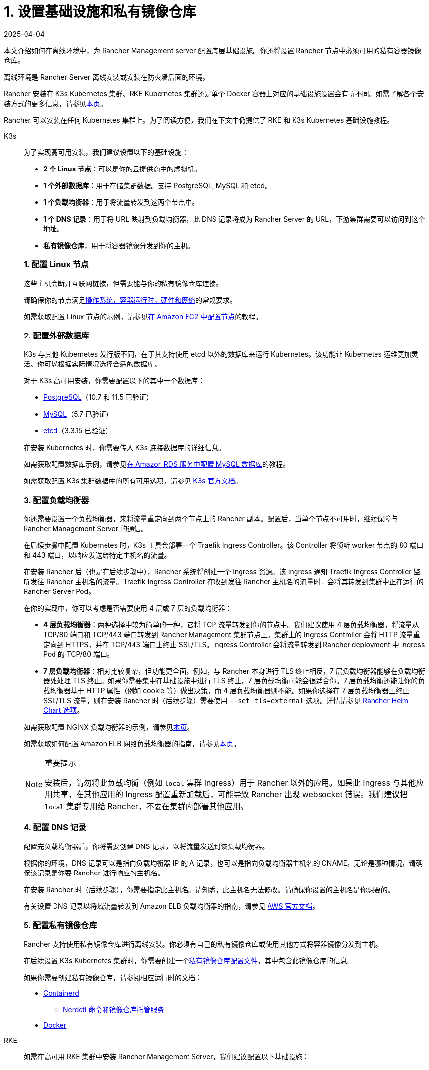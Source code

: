 = 1. 设置基础设施和私有镜像仓库
:revdate: 2025-04-04
:page-revdate: {revdate}

本文介绍如何在离线环境中，为 Rancher Management server 配置底层基础设施。你还将设置 Rancher 节点中必须可用的私有容器镜像仓库。

离线环境是 Rancher Server 离线安装或安装在防火墙后面的环境。

Rancher 安装在 K3s Kubernetes 集群、RKE Kubernetes 集群还是单个 Docker 容器上对应的基础设施设置会有所不同。如需了解各个安装方式的更多信息，请参见xref:installation-and-upgrade/installation-and-upgrade.adoc[本页]。

Rancher 可以安装在任何 Kubernetes 集群上。为了阅读方便，我们在下文中仍提供了 RKE 和 K3s Kubernetes 基础设施教程。

[tabs]
======
K3s::
+
--
为了实现高可用安装，我们建议设置以下的基础设施：

* *2 个 Linux 节点*：可以是你的云提供商中的虚拟机。
* *1 个外部数据库*：用于存储集群数据。支持 PostgreSQL, MySQL 和 etcd。
* *1 个负载均衡器*：用于将流量转发到这两个节点中。
* *1 个 DNS 记录*：用于将 URL 映射到负载均衡器。此 DNS 记录将成为 Rancher Server 的 URL，下游集群需要可以访问到这个地址。
* *私有镜像仓库*，用于将容器镜像分发到你的主机。

[#_k3s_1_配置_linux_节点]
[pass]
<h3><a id="_k3s_1_配置_linux_节点"></a>1. 配置 Linux 节点</h3>

这些主机会断开互联网链接，但需要能与你的私有镜像仓库连接。

请确保你的节点满足xref:installation-and-upgrade/requirements/requirements.adoc[操作系统，容器运行时，硬件和网络]的常规要求。

如需获取配置 Linux 节点的示例，请参见xref:installation-and-upgrade/infrastructure-setup/nodes-in-amazon-ec2.adoc[在 Amazon EC2 中配置节点]的教程。

[#_2_配置外部数据库]
[pass]
<h3><a id="_2_配置外部数据库"></a>2. 配置外部数据库</h3>

K3s 与其他 Kubernetes 发行版不同，在于其支持使用 etcd 以外的数据库来运行 Kubernetes。该功能让 Kubernetes 运维更加灵活。你可以根据实际情况选择合适的数据库。

对于 K3s 高可用安装，你需要配置以下的其中一个数据库：

* https://www.postgresql.org/[PostgreSQL]（10.7 和 11.5 已验证）
* https://www.mysql.com/[MySQL]（5.7 已验证）
* https://etcd.io/[etcd]（3.3.15 已验证）

在安装 Kubernetes 时，你需要传入 K3s 连接数据库的详细信息。

如需获取配置数据库示例，请参见xref:installation-and-upgrade/infrastructure-setup/mysql-database-in-amazon-rds.adoc[在 Amazon RDS 服务中配置 MySQL 数据库]的教程。

如需获取配置 K3s 集群数据库的所有可用选项，请参见 https://rancher.com/docs/k3s/latest/en/installation/datastore/[K3s 官方文档]。

[#_3_配置负载均衡器]
[pass]
<h3><a id="_3_配置负载均衡器"></a>3. 配置负载均衡器</h3>

你还需要设置一个负载均衡器，来将流量重定向到两个节点上的 Rancher 副本。配置后，当单个节点不可用时，继续保障与 Rancher Management Server 的通信。

在后续步骤中配置 Kubernetes 时，K3s 工具会部署一个 Traefik Ingress Controller。该 Controller 将侦听 worker 节点的 80 端口和 443 端口，以响应发送给特定主机名的流量。

在安装 Rancher 后（也是在后续步骤中），Rancher 系统将创建一个 Ingress 资源。该 Ingress 通知 Traefik Ingress Controller 监听发往 Rancher 主机名的流量。Traefik Ingress Controller 在收到发往 Rancher 主机名的流量时，会将其转发到集群中正在运行的 Rancher Server Pod。

在你的实现中，你可以考虑是否需要使用 4 层或 7 层的负载均衡器：

* *4 层负载均衡器*：两种选择中较为简单的一种，它将 TCP 流量转发到你的节点中。我们建议使用 4 层负载均衡器，将流量从 TCP/80 端口和 TCP/443 端口转发到 Rancher Management 集群节点上。集群上的 Ingress Controller 会将 HTTP 流量重定向到 HTTPS，并在 TCP/443 端口上终止 SSL/TLS。Ingress Controller 会将流量转发到 Rancher deployment 中 Ingress Pod 的 TCP/80 端口。
* *7 层负载均衡器*：相对比较复杂，但功能更全面。例如，与 Rancher 本身进行 TLS 终止相反，7 层负载均衡器能够在负载均衡器处处理 TLS 终止。如果你需要集中在基础设施中进行 TLS 终止，7 层负载均衡可能会很适合你。7 层负载均衡还能让你的负载均衡器基于 HTTP 属性（例如 cookie 等）做出决策，而 4 层负载均衡器则不能。如果你选择在 7 层负载均衡器上终止 SSL/TLS 流量，则在安装 Rancher 时（后续步骤）需要使用 `--set tls=external` 选项。详情请参见 xref:installation-and-upgrade/references/helm-chart-options.adoc#_外部_tls_终止[Rancher Helm Chart 选项]。

如需获取配置 NGINX 负载均衡器的示例，请参见xref:installation-and-upgrade/infrastructure-setup/nginx-load-balancer.adoc[本页]。

如需获取如何配置 Amazon ELB 网络负载均衡器的指南，请参见xref:installation-and-upgrade/infrastructure-setup/amazon-elb-load-balancer.adoc[本页]。

[NOTE]
.重要提示：
====

安装后，请勿将此负载均衡（例如 `local` 集群 Ingress）用于 Rancher 以外的应用。如果此 Ingress 与其他应用共享，在其他应用的 Ingress 配置重新加载后，可能导致 Rancher 出现 websocket 错误。我们建议把 `local` 集群专用给 Rancher，不要在集群内部署其他应用。
====

[#_4_配置_dns_记录]
[pass]
<h3><a id="_4_配置_dns_记录"></a>4. 配置 DNS 记录</h3>

配置完负载均衡器后，你将需要创建 DNS 记录，以将流量发送到该负载均衡器。

根据你的环境，DNS 记录可以是指向负载均衡器 IP 的 A 记录，也可以是指向负载均衡器主机名的 CNAME。无论是哪种情况，请确保该记录是你要 Rancher 进行响应的主机名。

在安装 Rancher 时（后续步骤），你需要指定此主机名。请知悉，此主机名无法修改。请确保你设置的主机名是你想要的。

有关设置 DNS 记录以将域流量转发到 Amazon ELB 负载均衡器的指南，请参见 https://docs.aws.amazon.com/Route53/latest/DeveloperGuide/routing-to-elb-load-balancer[AWS 官方文档]。

[#_5_配置私有镜像仓库]
[pass]
<h3><a id="_5_配置私有镜像仓库"></a>5. 配置私有镜像仓库</h3>

Rancher 支持使用私有镜像仓库进行离线安装。你必须有自己的私有镜像仓库或使用其他方式将容器镜像分发到主机。

在后续设置 K3s Kubernetes 集群时，你需要创建一个link:https://rancher.com/docs/k3s/latest/en/installation/private-registry/[私有镜像仓库配置文件]，其中包含此镜像仓库的信息。

如果你需要创建私有镜像仓库，请参阅相应运行时的文档：

* https://github.com/containerd/containerd/blob/main/docs/cri/config.md#registry-configuration[Containerd]
** https://github.com/containerd/nerdctl/blob/main/docs/registry.md[Nerdctl 命令和镜像仓库托管服务]
* https://docs.docker.com/registry/deploying/[Docker]
--

RKE::
+
--
如需在高可用 RKE 集群中安装 Rancher Management Server，我们建议配置以下基础设施：

* *3 个 Linux 节点*：可以是你的云提供商（例如 Amazon EC2，GCE 或 vSphere）中的虚拟机。
* *1 个负载均衡器*：用于将前端流量转发到这三个节点中。
* *1 个 DNS 记录*：用于将 URL 映射到负载均衡器。此 DNS 记录将成为 Rancher Server 的 URL，下游集群需要可以访问到这个地址。
* *私有镜像仓库*，用于将容器镜像分发到你的主机。

这些节点必须位于同一个区域或数据中心。但是你可以把这些服务器放在不同的可用区。

[#_为什么使用三个节点]
[pass]
<h3><a id="_为什么使用三个节点"></a>为什么使用三个节点？</h3>

在 RKE 集群中，Rancher Server 的数据存储在 etcd 中。而这个 etcd 数据库在这三个节点上运行。

为了选举出大多数 etcd 节点认可的 etcd 集群 leader，etcd 数据库需要奇数个节点。如果 etcd 数据库无法选出 leader，etcd 可能会出现link:https://www.quora.com/What-is-split-brain-in-distributed-systems[脑裂（split brain）]的问题，此时你需要使用备份恢复集群。如果三个 etcd 节点之一发生故障，其余两个节点可以选择一个 leader，因为它们是 etcd 节点总数的大多数部分。

[#_rke1_1_配置_linux_节点]
[pass]
<h3><a id="_rke1_1_配置_linux_节点"></a>1. 配置 Linux 节点</h3>

这些主机会断开互联网链接，但需要能与你的私有镜像仓库连接。

请确保你的节点满足xref:installation-and-upgrade/requirements/requirements.adoc[操作系统，容器运行时，硬件和网络]的常规要求。

如需获取配置 Linux 节点的示例，请参见xref:installation-and-upgrade/infrastructure-setup/nodes-in-amazon-ec2.adoc[在 Amazon EC2 中配置节点]的教程。

[#_2_配置负载均衡器]
[pass]
<h3><a id="_2_配置负载均衡器"></a>2. 配置负载均衡器</h3>

你还需要设置一个负载均衡器，来将流量重定向到两个节点上的 Rancher 副本。配置后，当单个节点不可用时，继续保障与 Rancher Management Server 的通信。

在后续步骤中配置 Kubernetes 时，RKE 工具会部署一个 NGINX Ingress Controller。该 Controller 将侦听 worker 节点的 80 端口和 443 端口，以响应发送给特定主机名的流量。

在安装 Rancher 后（也是在后续步骤中），Rancher 系统将创建一个 Ingress 资源。该 Ingress 通知 NGINX Ingress Controller 监听发往 Rancher 主机名的流量。NGINX Ingress Controller 在收到发往 Rancher 主机名的流量时，会将其转发到集群中正在运行的 Rancher Server Pod。

在你的实现中，你可以考虑是否需要使用 4 层或 7 层的负载均衡器：

* *4 层负载均衡器*：两种选择中较为简单的一种，它将 TCP 流量转发到你的节点中。我们建议使用 4 层负载均衡器，将流量从 TCP/80 端口和 TCP/443 端口转发到 Rancher Management 集群节点上。集群上的 Ingress Controller 会将 HTTP 流量重定向到 HTTPS，并在 TCP/443 端口上终止 SSL/TLS。Ingress Controller 会将流量转发到 Rancher deployment 中 Ingress Pod 的 TCP/80 端口。
* *7 层负载均衡器*：相对比较复杂，但功能更全面。例如，与 Rancher 本身进行 TLS 终止相反，7 层负载均衡器能够在负载均衡器处处理 TLS 终止。如果你需要集中在基础设施中进行 TLS 终止，7 层负载均衡可能会很适合你。7 层负载均衡还能让你的负载均衡器基于 HTTP 属性（例如 cookie 等）做出决策，而 4 层负载均衡器则不能。如果你选择在 7 层负载均衡器上终止 SSL/TLS 流量，则在安装 Rancher 时（后续步骤）需要使用 `--set tls=external` 选项。详情请参见 xref:installation-and-upgrade/references/helm-chart-options.adoc#_外部_tls_终止[Rancher Helm Chart 选项]。

如需获取配置 NGINX 负载均衡器的示例，请参见xref:installation-and-upgrade/infrastructure-setup/nginx-load-balancer.adoc[本页]。

如需获取如何配置 Amazon ELB 网络负载均衡器的指南，请参见xref:installation-and-upgrade/infrastructure-setup/amazon-elb-load-balancer.adoc[本页]。

[CAUTION]
====

安装后，请勿将此负载均衡（例如 `local` 集群 Ingress）用于 Rancher 以外的应用。如果此 Ingress 与其他应用共享，在其他应用的 Ingress 配置重新加载后，可能导致 Rancher 出现 websocket 错误。我们建议把 `local` 集群专用给 Rancher，不要在集群内部署其他应用。
====

[#_3_配置_dns_记录]
[pass]
<h3><a id="_3_配置_dns_记录"></a>3. 配置 DNS 记录</h3>

配置完负载均衡器后，你将需要创建 DNS 记录，以将流量发送到该负载均衡器。

根据你的环境，DNS 记录可以是指向负载均衡器 IP 的 A 记录，也可以是指向负载均衡器主机名的 CNAME。无论是哪种情况，请确保该记录是你要 Rancher 进行响应的主机名。

在安装 Rancher 时（后续步骤），你需要指定此主机名。请知悉，此主机名无法修改。请确保你设置的主机名是你想要的。

有关设置 DNS 记录以将域流量转发到 Amazon ELB 负载均衡器的指南，请参见 https://docs.aws.amazon.com/Route53/latest/DeveloperGuide/routing-to-elb-load-balancer[AWS 官方文档]。

[#_4_配置私有镜像仓库]
[pass]
<h3><a id="_4_配置私有镜像仓库"></a>4. 配置私有镜像仓库</h3>

Rancher 支持使用安全的私有镜像仓库进行离线安装。你必须有自己的私有镜像仓库或使用其他方式将容器镜像分发到主机。

在后续设置 RKE Kubernetes 集群时，你需要创建一个link:https://rke.docs.rancher.com/config-options/private-registries[私有镜像仓库配置文件]，其中包含此镜像仓库的信息。

如果你需要创建私有镜像仓库，请参阅相应运行时的文档：

* https://github.com/containerd/containerd/blob/main/docs/cri/config.md#registry-configuration[Containerd]
** https://github.com/containerd/nerdctl/blob/main/docs/registry.md[Nerdctl 命令和镜像仓库托管服务]
* https://docs.docker.com/registry/deploying/[Docker]
--
======

== 后续操作

xref:installation-and-upgrade/other-installation-methods/air-gapped/publish-images.adoc[收集镜像并发布到你的私有镜像仓库]
